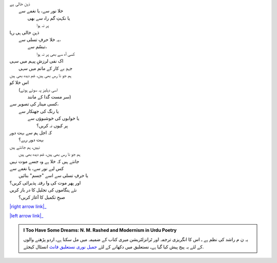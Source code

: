 .. title: §23ـ یہ خلا پر نہ ہوا
.. slug: itoohavesomedreams/poem_23
.. date: 2016-02-04 19:53:35 UTC
.. tags: poem itoohavesomedreams rashid
.. link: 
.. description: Urdu version of "Yih ḳhalā pur nah huʾā"
.. type: text



| ذہن خالی ہے
| 	خلا نور سے، یا نغمے سے
| 		یا نکہتِ گم راہ سے بھی
| 			پر نہ ہوا
| ذہن خالی ہی رہا
| 	یہ خلا حرفِ تسلی سے،
| 		تبسّم سے،
| 			کسی آہ سے بھی پر نہ ہوا
| اک نفی لرزشِ پیہم میں سہی
| 	جہدِ بے کار کے ماتم میں سہی
| ہم جو نا رس بھی ہیں، غم دیدہ بھی ہیں
| اس خلا کو
| 	(اسی دہلیز پہ سوئے ہوئے
| 		سر مست گدا کے مانند)
| کسی مینار کی تصویر سے،
| 	یا رنگ کی جھنکار سے
| 		یا خوابوں کی خوشبوؤں سے
| 			پر کیوں نہ کریں؟
| کہ اجل ہم سے بہت دور
| 	بہت دور رہے؟
| نہیں، ہم جانتے ہیں
| 	ہم جو نا رس بھی ہیں، غم دیدہ بھی ہیں
| جانتے ہیں کہ خلا ہے وہ جسے موت نہیں
| کس لیے نور سے، یا نغمے سے
| 	یا حرفِ تسلی سے اسے "جسم" بنائیں
| اور پھر موت کی وا رفتہ پذیرائی کریں؟
| نئے ہنگاموں کی تجلیل کا در باز کریں
| 	صبحِ تکمیل کا آغاز کریں؟


|right arrow link|_

|left arrow link|_



.. |right arrow link| replace:: :emoji:`arrow_right` §22. افسانہِ شہر  
.. _right arrow link: /ur/itoohavesomedreams/poem_22

.. |left arrow link| replace::   §24. طلب کے تلے :emoji:`arrow_left` 
.. _left arrow link: /ur/itoohavesomedreams/poem_24

.. admonition:: I Too Have Some Dreams: N. M. Rashed and Modernism in Urdu Poetry

  یہ ن م راشد کی نظم ہے ـ اس کا انگریزی ترجمہ اور ٹرانزلٹریشن میری کتاب
  کے ضمیمہ میں مل سکتا ہےـ اردو
  پڑھنے والوں کے لئے یہ پیج پیش کیا گیا ہےـ نستعلیق میں
  دکھانے کے لئے 
  `جمیل نوری نستعلیق فانٹ`_  انسٹال کیجئے.


  .. link_figure:: /itoohavesomedreams/
        :title: I Too Have Some Dreams Resource Page
        :class: link-figure
        :image_url: /galleries/i2havesomedreams/i2havesomedreams-small.jpg
        
.. _جمیل نوری نستعلیق فانٹ: http://ur.lmgtfy.com/?q=Jameel+Noori+nastaleeq
 

